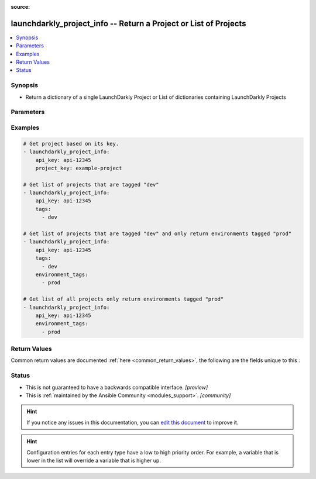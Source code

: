 :source: 


.. _launchdarkly_project_info_:


launchdarkly_project_info -- Return a Project or List of Projects
+++++++++++++++++++++++++++++++++++++++++++++++++++++++++++++++++

.. versionadded:: 0.2.11

.. contents::
   :local:
   :depth: 1


Synopsis
--------
- Return a dictionary of a single LaunchDarkly Project or List of dictionaries containing LaunchDarkly Projects




Parameters
----------

.. raw:: html

    <table  border=0 cellpadding=0 class="documentation-table">
        <tr>
            <th colspan="1">Parameter</th>
            <th>Choices/<font color="blue">Defaults</font></th>
            <th width="100%">Comments</th>
        </tr>
                    <tr>
                                                                <td colspan="1">
                    <b>api_key</b>
                    <div style="font-size: small">
                        <span style="color: purple">string</span>
                                                 / <span style="color: red">required</span>                    </div>
                                    </td>
                                <td>
                                                                                                                                                            </td>
                                <td>
                                            <div>LaunchDarkly API Key. May be set as <code>LAUNCHDARKLY_ACCESS_TOKEN</code> environment variable.</div>
                                                        </td>
            </tr>
                                <tr>
                                                                <td colspan="1">
                    <b>environment_tags</b>
                    <div style="font-size: small">
                        <span style="color: purple">list</span>
                                                                    </div>
                                    </td>
                                <td>
                                                                                                                                                            </td>
                                <td>
                                            <div>list of tags to filter environments within the project. Only environments that contain one of the tags will be returned.</div>
                                                        </td>
            </tr>
                                <tr>
                                                                <td colspan="1">
                    <b>project_key</b>
                    <div style="font-size: small">
                        <span style="color: purple">string</span>
                                                                    </div>
                                    </td>
                                <td>
                                                                                                                                                            </td>
                                <td>
                                            <div>Project key is used to return a single project matching that key.</div>
                                                        </td>
            </tr>
                                <tr>
                                                                <td colspan="1">
                    <b>tags</b>
                    <div style="font-size: small">
                        <span style="color: purple">list</span>
                                                                    </div>
                                    </td>
                                <td>
                                                                                                                                                            </td>
                                <td>
                                            <div>list of tags to filter projects. Only projects that contain one of the tags will be returned</div>
                                                        </td>
            </tr>
                        </table>
    <br/>




Examples
--------

.. code-block:: yaml+jinja

    
    # Get project based on its key.
    - launchdarkly_project_info:
        api_key: api-12345
        project_key: example-project

    # Get list of projects that are tagged "dev"
    - launchdarkly_project_info:
        api_key: api-12345
        tags:
          - dev

    # Get list of projects that are tagged "dev" and only return environments tagged "prod"
    - launchdarkly_project_info:
        api_key: api-12345
        tags:
          - dev
        environment_tags:
          - prod

    # Get list of all projects only return environments tagged "prod"
    - launchdarkly_project_info:
        api_key: api-12345
        environment_tags:
          - prod




Return Values
-------------
Common return values are documented :ref:`here <common_return_values>`, the following are the fields unique to this :

.. raw:: html

    <table border=0 cellpadding=0 class="documentation-table">
        <tr>
            <th colspan="1">Key</th>
            <th>Returned</th>
            <th width="100%">Description</th>
        </tr>
                    <tr>
                                <td colspan="1">
                    <b>project</b>
                    <div style="font-size: small">
                      <span style="color: purple">dict or list</span>
                                          </div>
                                    </td>
                <td>on success</td>
                <td>
                                            <div>Dictionary or List of Dictionaries containing a <a href='https://github.com/launchdarkly/api-client-python/blob/2.0.30/docs/Project.md'>Project</a></div>
                                        <br/>
                                    </td>
            </tr>
                        </table>
    <br/><br/>


Status
------




- This  is not guaranteed to have a backwards compatible interface. *[preview]*


- This  is :ref:`maintained by the Ansible Community <modules_support>`. *[community]*






.. hint::
    If you notice any issues in this documentation, you can `edit this document <https://github.com/ansible/ansible/edit/devel/lib/ansible/plugins//?description=%23%23%23%23%23%20SUMMARY%0A%3C!---%20Your%20description%20here%20--%3E%0A%0A%0A%23%23%23%23%23%20ISSUE%20TYPE%0A-%20Docs%20Pull%20Request%0A%0A%2Blabel:%20docsite_pr>`_ to improve it.


.. hint::
    Configuration entries for each entry type have a low to high priority order. For example, a variable that is lower in the list will override a variable that is higher up.
